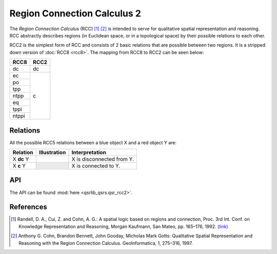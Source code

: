 Region Connection Calculus 2
============================

The *Region Connection Calculus* (RCC) [1]_ [2]_ is intended to serve for qualitative spatial representation and reasoning.
RCC abstractly describes regions (in Euclidean space, or in a topological space) by their possible relations to
each other.

RCC2 is the simplest form of RCC and consists of 2 basic relations that are possible between two regions. It is a stripped down version
of :doc:`RCC8 <rcc8>`. The mapping from RCC8 to RCC2 can be seen below:


+------------+------------+
| RCC8       | RCC2       +
+============+============+
| dc         | dc         |
+------------+------------+
| ec         | c          |
+------------+            +
| po         |            |
+------------+            +
| tpp        |            |
+------------+            +
| ntpp       |            |
+------------+            +
| eq         |            |
+------------+            +
| tppi       |            |
+------------+            +
| ntppi      |            |
+------------+------------+


Relations
---------

All the possible RCC5 relations between a blue object X and a red object Y are:


+-------------------+------------------------------------------------+-------------------------------------------------+
| Relation          | Illustration                                   | Interpretation                                  +
+===================+================================================+=================================================+
| X **dc** Y        | .. image:: ../images/rcc8_dc.png               | X is disconnected from Y.                       |
+-------------------+------------------------------------------------+-------------------------------------------------+
| X **c** Y         | .. image:: ../images/rcc8_ec.png               | X is connected to Y.                            |
+                   +------------------------------------------------+                                                 +
|                   | .. image:: ../images/rcc8_po.png               |                                                 |
+                   +------------------------------------------------+                                                 +
|                   | .. image:: ../images/rcc8_tpp.png              |                                                 |
+                   +------------------------------------------------+                                                 +
|                   | .. image:: ../images/rcc8_ntpp.png             |                                                 |
+                   +------------------------------------------------+                                                 +
|                   | .. image:: ../images/rcc8_eq.png               |                                                 |
+                   +------------------------------------------------+                                                 +
|                   | .. image:: ../images/rcc8_tppi.png             |                                                 |
+                   +------------------------------------------------+                                                 +
|                   | .. image:: ../images/rcc8_ntppi.png            |                                                 |
+-------------------+------------------------------------------------+-------------------------------------------------+


API
---

The API can be found :mod:`here <qsrlib_qsrs.qsr_rcc2>`.


References
----------
.. [1] Randell, D. A., Cui, Z. and Cohn, A. G.: A spatial logic based on regions and connection, Proc. 3rd Int. Conf. on Knowledge Representation and Reasoning, Morgan Kaufmann, San Mateo, pp. 165–176, 1992. `(link) <http://wenxion.net/ac/randell92spatial.pdf>`_
.. [2] Anthony G. Cohn, Brandon Bennett, John Gooday, Micholas Mark Gotts: Qualitative Spatial Representation and Reasoning with the Region Connection Calculus. GeoInformatica, 1, 275–316, 1997.
